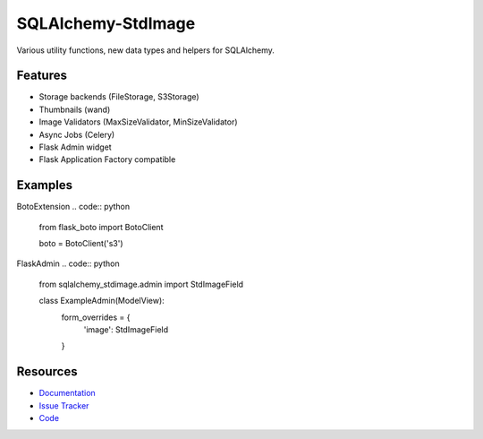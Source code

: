 SQLAlchemy-StdImage
================

|Build Status| |Version Status|


Various utility functions, new data types and helpers for SQLAlchemy.

Features
--------
- Storage backends (FileStorage, S3Storage)
- Thumbnails (wand)
- Image Validators (MaxSizeValidator, MinSizeValidator)
- Async Jobs (Celery)
- Flask Admin widget
- Flask Application Factory compatible

Examples
--------
.. code:: python
   from sqlalchemy_stdimage.storages import S3Storage

   from app.extensions import boto
   from sqlalchemy_stdimage.fields import StdImageField


   class ExampleModel:
       image = StdImageField(storage=S3Storage(boto.client), variations={
           'thumbnail': {"width": 100, "height": 100, "crop": True}
       })


BotoExtension
.. code:: python
   from flask_boto import BotoClient

   boto = BotoClient('s3')


FlaskAdmin
.. code:: python
   from sqlalchemy_stdimage.admin import StdImageField


   class ExampleAdmin(ModelView):
       form_overrides = {
           'image': StdImageField
       }

Resources
---------

- `Documentation <https://sqlalchemy-stdimage.readthedocs.io/>`_
- `Issue Tracker <http://github.com/rstit/sqlalchemy-stdimage/issues>`_
- `Code <http://github.com/rstit/sqlalchemy-stdimage/>`_

.. |Build Status| image:: https://travis-ci.org/rstit/sqlalchemy-stdimage.svg?branch=master
   :target: https://travis-ci.org/rstit/sqlalchemy-stdimage
.. |Version Status| image:: https://img.shields.io/pypi/v/SQLAlchemy-StdImage.svg
   :target: https://pypi.python.org/pypi/SQLAlchemy-StdImage/
